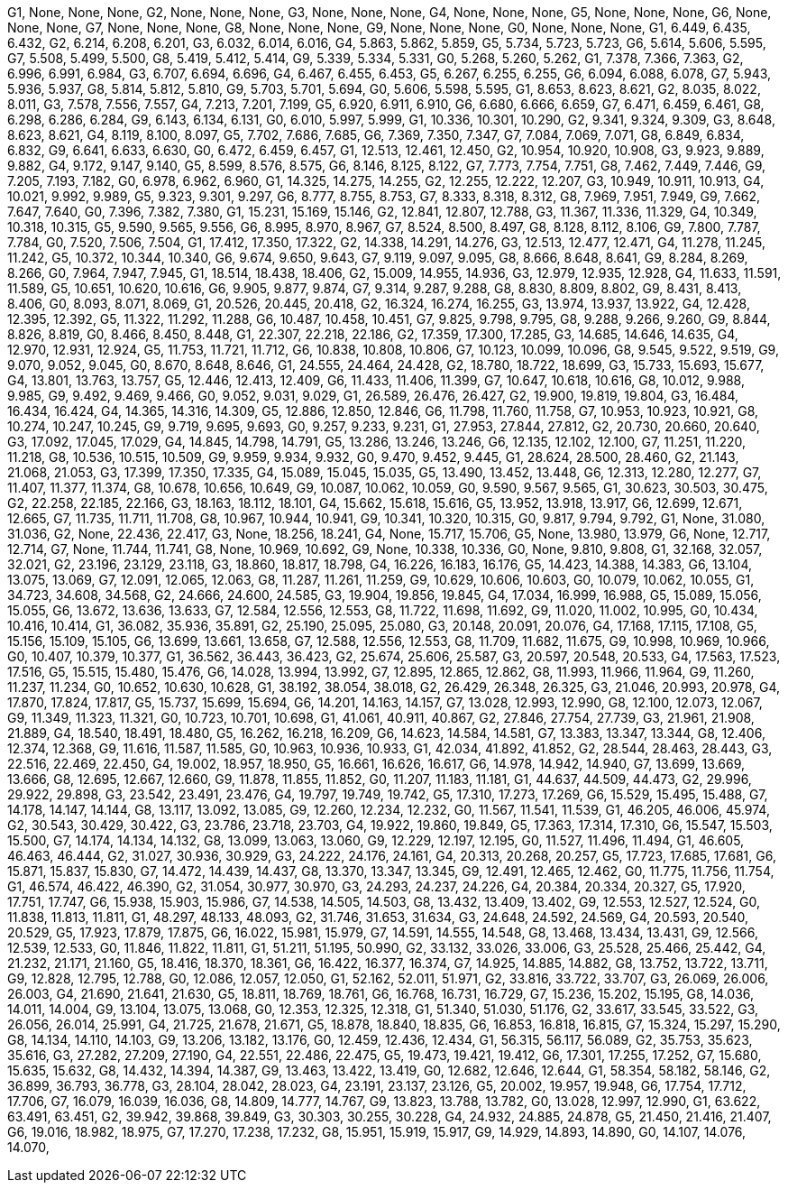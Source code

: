G1, None, None, None,
G2, None, None, None,
G3, None, None, None,
G4, None, None, None,
G5, None, None, None,
G6, None, None, None,
G7, None, None, None,
G8, None, None, None,
G9, None, None, None,
G0, None, None, None,
G1, 6.449, 6.435, 6.432,
G2, 6.214, 6.208, 6.201,
G3, 6.032, 6.014, 6.016,
G4, 5.863, 5.862, 5.859,
G5, 5.734, 5.723, 5.723,
G6, 5.614, 5.606, 5.595,
G7, 5.508, 5.499, 5.500,
G8, 5.419, 5.412, 5.414,
G9, 5.339, 5.334, 5.331,
G0, 5.268, 5.260, 5.262,
G1, 7.378, 7.366, 7.363,
G2, 6.996, 6.991, 6.984,
G3, 6.707, 6.694, 6.696,
G4, 6.467, 6.455, 6.453,
G5, 6.267, 6.255, 6.255,
G6, 6.094, 6.088, 6.078,
G7, 5.943, 5.936, 5.937,
G8, 5.814, 5.812, 5.810,
G9, 5.703, 5.701, 5.694,
G0, 5.606, 5.598, 5.595,
G1, 8.653, 8.623, 8.621,
G2, 8.035, 8.022, 8.011,
G3, 7.578, 7.556, 7.557,
G4, 7.213, 7.201, 7.199,
G5, 6.920, 6.911, 6.910,
G6, 6.680, 6.666, 6.659,
G7, 6.471, 6.459, 6.461,
G8, 6.298, 6.286, 6.284,
G9, 6.143, 6.134, 6.131,
G0, 6.010, 5.997, 5.999,
G1, 10.336, 10.301, 10.290,
G2, 9.341, 9.324, 9.309,
G3, 8.648, 8.623, 8.621,
G4, 8.119, 8.100, 8.097,
G5, 7.702, 7.686, 7.685,
G6, 7.369, 7.350, 7.347,
G7, 7.084, 7.069, 7.071,
G8, 6.849, 6.834, 6.832,
G9, 6.641, 6.633, 6.630,
G0, 6.472, 6.459, 6.457,
G1, 12.513, 12.461, 12.450,
G2, 10.954, 10.920, 10.908,
G3, 9.923, 9.889, 9.882,
G4, 9.172, 9.147, 9.140,
G5, 8.599, 8.576, 8.575,
G6, 8.146, 8.125, 8.122,
G7, 7.773, 7.754, 7.751,
G8, 7.462, 7.449, 7.446,
G9, 7.205, 7.193, 7.182,
G0, 6.978, 6.962, 6.960,
G1, 14.325, 14.275, 14.255,
G2, 12.255, 12.222, 12.207,
G3, 10.949, 10.911, 10.913,
G4, 10.021, 9.992, 9.989,
G5, 9.323, 9.301, 9.297,
G6, 8.777, 8.755, 8.753,
G7, 8.333, 8.318, 8.312,
G8, 7.969, 7.951, 7.949,
G9, 7.662, 7.647, 7.640,
G0, 7.396, 7.382, 7.380,
G1, 15.231, 15.169, 15.146,
G2, 12.841, 12.807, 12.788,
G3, 11.367, 11.336, 11.329,
G4, 10.349, 10.318, 10.315,
G5, 9.590, 9.565, 9.556,
G6, 8.995, 8.970, 8.967,
G7, 8.524, 8.500, 8.497,
G8, 8.128, 8.112, 8.106,
G9, 7.800, 7.787, 7.784,
G0, 7.520, 7.506, 7.504,
G1, 17.412, 17.350, 17.322,
G2, 14.338, 14.291, 14.276,
G3, 12.513, 12.477, 12.471,
G4, 11.278, 11.245, 11.242,
G5, 10.372, 10.344, 10.340,
G6, 9.674, 9.650, 9.643,
G7, 9.119, 9.097, 9.095,
G8, 8.666, 8.648, 8.641,
G9, 8.284, 8.269, 8.266,
G0, 7.964, 7.947, 7.945,
G1, 18.514, 18.438, 18.406,
G2, 15.009, 14.955, 14.936,
G3, 12.979, 12.935, 12.928,
G4, 11.633, 11.591, 11.589,
G5, 10.651, 10.620, 10.616,
G6, 9.905, 9.877, 9.874,
G7, 9.314, 9.287, 9.288,
G8, 8.830, 8.809, 8.802,
G9, 8.431, 8.413, 8.406,
G0, 8.093, 8.071, 8.069,
G1, 20.526, 20.445, 20.418,
G2, 16.324, 16.274, 16.255,
G3, 13.974, 13.937, 13.922,
G4, 12.428, 12.395, 12.392,
G5, 11.322, 11.292, 11.288,
G6, 10.487, 10.458, 10.451,
G7, 9.825, 9.798, 9.795,
G8, 9.288, 9.266, 9.260,
G9, 8.844, 8.826, 8.819,
G0, 8.466, 8.450, 8.448,
G1, 22.307, 22.218, 22.186,
G2, 17.359, 17.300, 17.285,
G3, 14.685, 14.646, 14.635,
G4, 12.970, 12.931, 12.924,
G5, 11.753, 11.721, 11.712,
G6, 10.838, 10.808, 10.806,
G7, 10.123, 10.099, 10.096,
G8, 9.545, 9.522, 9.519,
G9, 9.070, 9.052, 9.045,
G0, 8.670, 8.648, 8.646,
G1, 24.555, 24.464, 24.428,
G2, 18.780, 18.722, 18.699,
G3, 15.733, 15.693, 15.677,
G4, 13.801, 13.763, 13.757,
G5, 12.446, 12.413, 12.409,
G6, 11.433, 11.406, 11.399,
G7, 10.647, 10.618, 10.616,
G8, 10.012, 9.988, 9.985,
G9, 9.492, 9.469, 9.466,
G0, 9.052, 9.031, 9.029,
G1, 26.589, 26.476, 26.427,
G2, 19.900, 19.819, 19.804,
G3, 16.484, 16.434, 16.424,
G4, 14.365, 14.316, 14.309,
G5, 12.886, 12.850, 12.846,
G6, 11.798, 11.760, 11.758,
G7, 10.953, 10.923, 10.921,
G8, 10.274, 10.247, 10.245,
G9, 9.719, 9.695, 9.693,
G0, 9.257, 9.233, 9.231,
G1, 27.953, 27.844, 27.812,
G2, 20.730, 20.660, 20.640,
G3, 17.092, 17.045, 17.029,
G4, 14.845, 14.798, 14.791,
G5, 13.286, 13.246, 13.246,
G6, 12.135, 12.102, 12.100,
G7, 11.251, 11.220, 11.218,
G8, 10.536, 10.515, 10.509,
G9, 9.959, 9.934, 9.932,
G0, 9.470, 9.452, 9.445,
G1, 28.624, 28.500, 28.460,
G2, 21.143, 21.068, 21.053,
G3, 17.399, 17.350, 17.335,
G4, 15.089, 15.045, 15.035,
G5, 13.490, 13.452, 13.448,
G6, 12.313, 12.280, 12.277,
G7, 11.407, 11.377, 11.374,
G8, 10.678, 10.656, 10.649,
G9, 10.087, 10.062, 10.059,
G0, 9.590, 9.567, 9.565,
G1, 30.623, 30.503, 30.475,
G2, 22.258, 22.185, 22.166,
G3, 18.163, 18.112, 18.101,
G4, 15.662, 15.618, 15.616,
G5, 13.952, 13.918, 13.917,
G6, 12.699, 12.671, 12.665,
G7, 11.735, 11.711, 11.708,
G8, 10.967, 10.944, 10.941,
G9, 10.341, 10.320, 10.315,
G0, 9.817, 9.794, 9.792,
G1, None, 31.080, 31.036,
G2, None, 22.436, 22.417,
G3, None, 18.256, 18.241,
G4, None, 15.717, 15.706,
G5, None, 13.980, 13.979,
G6, None, 12.717, 12.714,
G7, None, 11.744, 11.741,
G8, None, 10.969, 10.692,
G9, None, 10.338, 10.336,
G0, None, 9.810, 9.808,
G1, 32.168, 32.057, 32.021,
G2, 23.196, 23.129, 23.118,
G3, 18.860, 18.817, 18.798,
G4, 16.226, 16.183, 16.176,
G5, 14.423, 14.388, 14.383,
G6, 13.104, 13.075, 13.069,
G7, 12.091, 12.065, 12.063,
G8, 11.287, 11.261, 11.259,
G9, 10.629, 10.606, 10.603,
G0, 10.079, 10.062, 10.055,
G1, 34.723, 34.608, 34.568,
G2, 24.666, 24.600, 24.585,
G3, 19.904, 19.856, 19.845,
G4, 17.034, 16.999, 16.988,
G5, 15.089, 15.056, 15.055,
G6, 13.672, 13.636, 13.633,
G7, 12.584, 12.556, 12.553,
G8, 11.722, 11.698, 11.692,
G9, 11.020, 11.002, 10.995,
G0, 10.434, 10.416, 10.414,
G1, 36.082, 35.936, 35.891,
G2, 25.190, 25.095, 25.080,
G3, 20.148, 20.091, 20.076,
G4, 17.168, 17.115, 17.108,
G5, 15.156, 15.109, 15.105,
G6, 13.699, 13.661, 13.658,
G7, 12.588, 12.556, 12.553,
G8, 11.709, 11.682, 11.675,
G9, 10.998, 10.969, 10.966,
G0, 10.407, 10.379, 10.377,
G1, 36.562, 36.443, 36.423,
G2, 25.674, 25.606, 25.587,
G3, 20.597, 20.548, 20.533,
G4, 17.563, 17.523, 17.516,
G5, 15.515, 15.480, 15.476,
G6, 14.028, 13.994, 13.992,
G7, 12.895, 12.865, 12.862,
G8, 11.993, 11.966, 11.964,
G9, 11.260, 11.237, 11.234,
G0, 10.652, 10.630, 10.628,
G1, 38.192, 38.054, 38.018,
G2, 26.429, 26.348, 26.325,
G3, 21.046, 20.993, 20.978,
G4, 17.870, 17.824, 17.817,
G5, 15.737, 15.699, 15.694,
G6, 14.201, 14.163, 14.157,
G7, 13.028, 12.993, 12.990,
G8, 12.100, 12.073, 12.067,
G9, 11.349, 11.323, 11.321,
G0, 10.723, 10.701, 10.698,
G1, 41.061, 40.911, 40.867,
G2, 27.846, 27.754, 27.739,
G3, 21.961, 21.908, 21.889,
G4, 18.540, 18.491, 18.480,
G5, 16.262, 16.218, 16.209,
G6, 14.623, 14.584, 14.581,
G7, 13.383, 13.347, 13.344,
G8, 12.406, 12.374, 12.368,
G9, 11.616, 11.587, 11.585,
G0, 10.963, 10.936, 10.933,
G1, 42.034, 41.892, 41.852,
G2, 28.544, 28.463, 28.443,
G3, 22.516, 22.469, 22.450,
G4, 19.002, 18.957, 18.950,
G5, 16.661, 16.626, 16.617,
G6, 14.978, 14.942, 14.940,
G7, 13.699, 13.669, 13.666,
G8, 12.695, 12.667, 12.660,
G9, 11.878, 11.855, 11.852,
G0, 11.207, 11.183, 11.181,
G1, 44.637, 44.509, 44.473,
G2, 29.996, 29.922, 29.898,
G3, 23.542, 23.491, 23.476,
G4, 19.797, 19.749, 19.742,
G5, 17.310, 17.273, 17.269,
G6, 15.529, 15.495, 15.488,
G7, 14.178, 14.147, 14.144,
G8, 13.117, 13.092, 13.085,
G9, 12.260, 12.234, 12.232,
G0, 11.567, 11.541, 11.539,
G1, 46.205, 46.006, 45.974,
G2, 30.543, 30.429, 30.422,
G3, 23.786, 23.718, 23.703,
G4, 19.922, 19.860, 19.849,
G5, 17.363, 17.314, 17.310,
G6, 15.547, 15.503, 15.500,
G7, 14.174, 14.134, 14.132,
G8, 13.099, 13.063, 13.060,
G9, 12.229, 12.197, 12.195,
G0, 11.527, 11.496, 11.494,
G1, 46.605, 46.463, 46.444,
G2, 31.027, 30.936, 30.929,
G3, 24.222, 24.176, 24.161,
G4, 20.313, 20.268, 20.257,
G5, 17.723, 17.685, 17.681,
G6, 15.871, 15.837, 15.830,
G7, 14.472, 14.439, 14.437,
G8, 13.370, 13.347, 13.345,
G9, 12.491, 12.465, 12.462,
G0, 11.775, 11.756, 11.754,
G1, 46.574, 46.422, 46.390,
G2, 31.054, 30.977, 30.970,
G3, 24.293, 24.237, 24.226,
G4, 20.384, 20.334, 20.327,
G5, 17.920, 17.751, 17.747,
G6, 15.938, 15.903, 15.986,
G7, 14.538, 14.505, 14.503,
G8, 13.432, 13.409, 13.402,
G9, 12.553, 12.527, 12.524,
G0, 11.838, 11.813, 11.811,
G1, 48.297, 48.133, 48.093,
G2, 31.746, 31.653, 31.634,
G3, 24.648, 24.592, 24.569,
G4, 20.593, 20.540, 20.529,
G5, 17.923, 17.879, 17.875,
G6, 16.022, 15.981, 15.979,
G7, 14.591, 14.555, 14.548,
G8, 13.468, 13.434, 13.431,
G9, 12.566, 12.539, 12.533,
G0, 11.846, 11.822, 11.811,
G1, 51.211, 51.195, 50.990,
G2, 33.132, 33.026, 33.006,
G3, 25.528, 25.466, 25.442,
G4, 21.232, 21.171, 21.160,
G5, 18.416, 18.370, 18.361,
G6, 16.422, 16.377, 16.374,
G7, 14.925, 14.885, 14.882,
G8, 13.752, 13.722, 13.711,
G9, 12.828, 12.795, 12.788,
G0, 12.086, 12.057, 12.050,
G1, 52.162, 52.011, 51.971,
G2, 33.816, 33.722, 33.707,
G3, 26.069, 26.006, 26.003,
G4, 21.690, 21.641, 21.630,
G5, 18.811, 18.769, 18.761,
G6, 16.768, 16.731, 16.729,
G7, 15.236, 15.202, 15.195,
G8, 14.036, 14.011, 14.004,
G9, 13.104, 13.075, 13.068,
G0, 12.353, 12.325, 12.318,
G1, 51.340, 51.030, 51.176,
G2, 33.617, 33.545, 33.522,
G3, 26.056, 26.014, 25.991,
G4, 21.725, 21.678, 21.671,
G5, 18.878, 18.840, 18.835,
G6, 16.853, 16.818, 16.815,
G7, 15.324, 15.297, 15.290,
G8, 14.134, 14.110, 14.103,
G9, 13.206, 13.182, 13.176,
G0, 12.459, 12.436, 12.434,
G1, 56.315, 56.117, 56.089,
G2, 35.753, 35.623, 35.616,
G3, 27.282, 27.209, 27.190,
G4, 22.551, 22.486, 22.475,
G5, 19.473, 19.421, 19.412,
G6, 17.301, 17.255, 17.252,
G7, 15.680, 15.635, 15.632,
G8, 14.432, 14.394, 14.387,
G9, 13.463, 13.422, 13.419,
G0, 12.682, 12.646, 12.644,
G1, 58.354, 58.182, 58.146,
G2, 36.899, 36.793, 36.778,
G3, 28.104, 28.042, 28.023,
G4, 23.191, 23.137, 23.126,
G5, 20.002, 19.957, 19.948,
G6, 17.754, 17.712, 17.706,
G7, 16.079, 16.039, 16.036,
G8, 14.809, 14.777, 14.767,
G9, 13.823, 13.788, 13.782,
G0, 13.028, 12.997, 12.990,
G1, 63.622, 63.491, 63.451,
G2, 39.942, 39.868, 39.849,
G3, 30.303, 30.255, 30.228,
G4, 24.932, 24.885, 24.878,
G5, 21.450, 21.416, 21.407,
G6, 19.016, 18.982, 18.975,
G7, 17.270, 17.238, 17.232,
G8, 15.951, 15.919, 15.917,
G9, 14.929, 14.893, 14.890,
G0, 14.107, 14.076, 14.070,